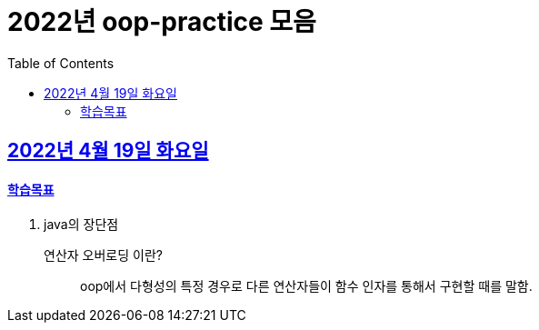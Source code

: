 = 2022년 oop-practice 모음
// Metadata:
:description: study
:keywords: extends
// Settings:
:doctype: book
:toc: left
:toclevels: 4
:sectlinks:
:icons: font

[[section-20220419]]
== 2022년 4월 19일 화요일

==== 학습목표 
1. java의 장단점


연산자 오버로딩 이란?::
oop에서 다형성의 특정 경우로 다른 연산자들이 함수 인자를 통해서 구현할 때를 말함.
